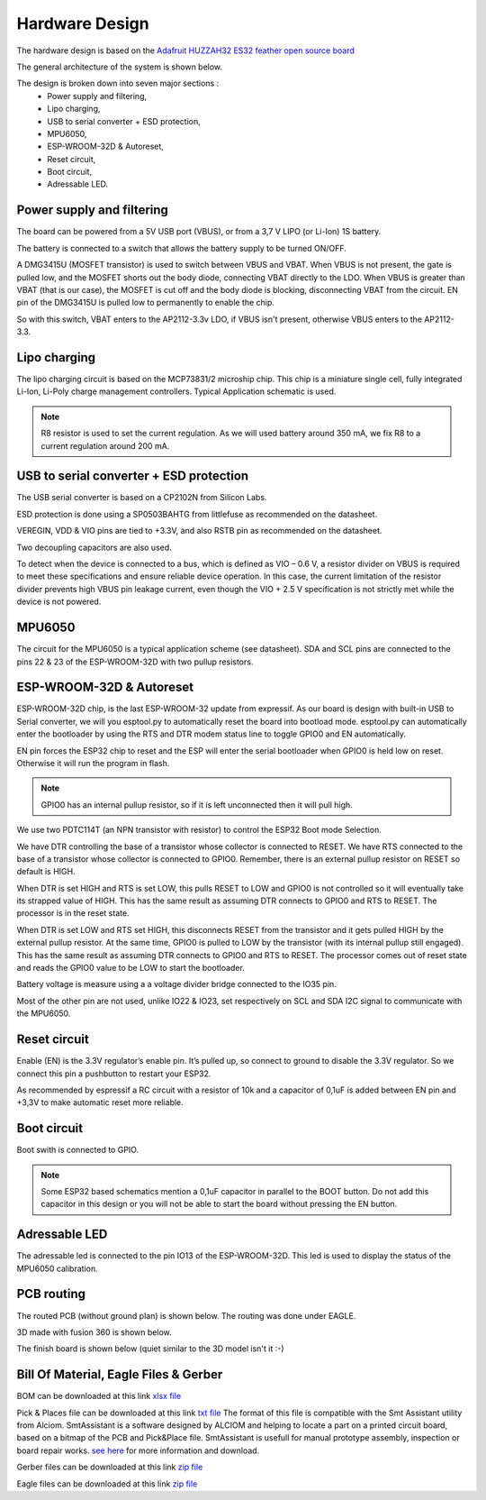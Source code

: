 ***************
Hardware Design
***************

The hardware design is based on the `Adafruit HUZZAH32 ES32 feather open source board <https://github.com/adafruit/Adafruit-HUZZAH32-ESP32-Feather-PCB>`_

The general architecture of the system is shown below.

.. image:: /_static/macro-architecture.png
   :align: center

The design is broken down into seven major sections :
 * Power supply and filtering,
 * Lipo charging,
 * USB to serial converter + ESD protection,
 * MPU6050,
 * ESP-WROOM-32D & Autoreset,
 * Reset circuit,
 * Boot circuit,
 * Adressable LED.

.. image:: /_static/schematic.PNG
   :align: center

Power supply and filtering
==========================

.. image:: /_static/power-supply-design.png
   :align: center

The board can be powered from a 5V USB port (VBUS), or from a 3,7 V LIPO (or Li-Ion) 1S battery.

The battery is connected to a switch that allows the battery supply to be turned ON/OFF.

A DMG3415U (MOSFET transistor) is used to switch between VBUS and VBAT. When VBUS is not present, the gate is pulled low, and the MOSFET shorts out the body diode, connecting VBAT directly to the LDO. When VBUS is greater than VBAT (that is our case), the MOSFET is cut off and the body diode is blocking, disconnecting VBAT from the circuit. EN pin of the DMG3415U is pulled low to permanently to enable the chip.

So with this switch, VBAT enters to the AP2112-3.3v LDO, if VBUS isn't present, otherwise VBUS enters to the AP2112-3.3.

Lipo charging
=============

The lipo charging circuit is based on the MCP73831/2 microship chip. This chip is a miniature single cell, fully integrated Li-Ion, Li-Poly charge management controllers. Typical Application schematic is used.

.. note:: R8 resistor is used to set the current regulation. As we will used battery around 350 mA, we fix R8 to a current regulation around 200 mA.

.. image:: /_static/lipo-charging-design.png
   :align: center

USB to serial converter + ESD protection
========================================

The USB serial converter is based on a CP2102N from Silicon Labs.

ESD protection is done using a SP0503BAHTG from littlefuse as recommended on the datasheet.

VEREGIN, VDD & VIO pins are tied to +3.3V, and also RSTB pin as recommended on the datasheet.

Two decoupling capacitors are also used.

To detect when the device is connected to a bus, which is defined as VIO – 0.6 V, a resistor divider on VBUS is required to meet these specifications and ensure reliable device operation. In this case, the current limitation of the resistor divider prevents high VBUS pin leakage current, even though the VIO + 2.5 V specification is not strictly met while the device is not powered.

.. image:: /_static/usb-to-serial-design.png
   :align: center

MPU6050
=======

The circuit for the MPU6050 is a typical application scheme (see datasheet). SDA and SCL pins are connected to the pins 22 & 23 of the ESP-WROOM-32D with two pullup resistors.

.. image:: /_static/mpu6050-design.png
   :align: center

ESP-WROOM-32D & Autoreset
=========================

ESP-WROOM-32D chip, is the last ESP-WROOM-32 update from expressif. As our board is design with built-in USB to Serial converter, we will you esptool.py to automatically reset the board into bootload mode. esptool.py can automatically enter the bootloader by using the RTS and DTR modem status line to toggle GPIO0 and EN automatically. 

EN pin forces the ESP32 chip to reset and the ESP will enter the serial bootloader when GPIO0 is held low on reset. Otherwise it will run the program in flash.

.. note:: GPIO0 has an internal pullup resistor, so if it is left unconnected then it will pull high.

We use two PDTC114T (an NPN transistor with resistor) to control the ESP32 Boot mode Selection.

We have DTR controlling the base of a transistor whose collector is connected to RESET. We have RTS connected to the base of a transistor whose collector is connected to GPIO0. Remember, there is an external pullup resistor on RESET so default is HIGH.

When DTR is set HIGH and RTS is set LOW, this pulls RESET to LOW and GPIO0 is not controlled so it will eventually take its strapped value of HIGH. This has the same result as assuming DTR connects to GPIO0 and RTS to RESET. The processor is in the reset state.

When DTR is set LOW and RTS set HIGH, this disconnects RESET from the transistor and it gets pulled HIGH by the external pullup resistor. At the same time, GPIO0 is pulled to LOW by the transistor (with its internal pullup still engaged). This has the same result as assuming DTR connects to GPIO0 and RTS to RESET. The processor comes out of reset state and reads the GPIO0 value to be LOW to start the bootloader.

Battery voltage is measure using a a voltage divider bridge connected to the IO35 pin.

Most of the other pin are not used, unlike IO22 & IO23, set respectively on SCL and SDA I2C signal to communicate with the MPU6050.

.. image:: /_static/esp-wroom-32D-design.png
   :align: center

Reset circuit
=============

Enable (EN) is the 3.3V regulator’s enable pin. It’s pulled up, so connect to ground to disable the 3.3V regulator. So we connect this pin a pushbutton to restart your ESP32.

As recommended by espressif a RC circuit with a resistor of 10k and a capacitor of 0,1uF is added between EN pin and +3,3V to make automatic reset more reliable.

.. image:: /_static/reset-circuit-design.png
   :align: center

Boot circuit
============

Boot swith is connected to GPIO.

.. image:: /_static/boot-circuit-design.PNG
   :align: center

.. note:: Some ESP32 based schematics mention a 0,1uF capacitor in parallel to the BOOT button. Do not add this capacitor in this design or you will not be able to start the board without pressing the EN button.

Adressable LED
==============

The adressable led is connected to the pin IO13 of the ESP-WROOM-32D. This led is used to display the status of the MPU6050 calibration.

.. image:: /_static/adressable-led-design.png
   :align: center

PCB routing
===========

The routed PCB (without ground plan) is shown below. The routing was done under EAGLE.

.. image:: /_static/pcb.png
   :align: center

3D made with fusion 360 is shown below.

.. image:: /_static/board-outline.png
   :align: center

The finish board is shown below (quiet similar to the 3D model isn't it :-)

.. image:: /_static/pcb-finish.png
   :align: center

Bill Of Material, Eagle Files & Gerber
======================================

BOM can be downloaded at this link `xlsx file <https://github.com/adesandr/GliderThrow_Meter/blob/master/docs/_bom/bom.xlsx>`_

Pick & Places file can be downloaded at this link `txt file <https://github.com/adesandr/GliderThrow_Meter/blob/master/docs/_pick%26place/PnP_ESP_MAD_front_forSmtAssistant.txt>`_ The format of this file is compatible with the Smt Assistant utility from Alciom. SmtAssistant is a software designed by ALCIOM and helping to locate a part on a printed circuit board, based on a bitmap of the PCB and Pick&Place file.  SmtAssistant is usefull for manual prototype assembly, inspection or board repair works. `see here <https://www.alciom.com/en/smtassistant/>`_ for more information and download.

Gerber files can be downloaded at this link `zip file <https://github.com/adesandr/GliderThrow_Meter/blob/master/Gerber/ESP_MAD_Gerber.zip>`_

Eagle files can be downloaded at this link `zip file <https://github.com/adesandr/GliderThrow_Meter/blob/master/docs/Eagle/eagle-files.zip>`_